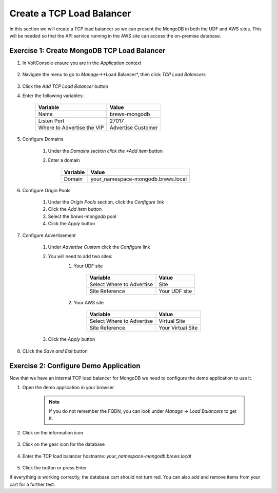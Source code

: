 Create a TCP Load Balancer
==========================

In this section we will create a TCP load balancer so we can present the MongoDB in both the UDF and AWS sites.
This will be needed so that the API service running in the AWS site can access the on-premise database.

Exercise 1: Create MongoDB TCP Load Balancer
~~~~~~~~~~~~~~~~~~~~~~~~~~~~~~~~~~~~~~~~~~~~~

#. In VoltConsole ensure you are in the *Application* context

    |app-context| 

#. Navigate the menu to go to *Manage*->*Load Balancer*, then click *TCP Load Balancers*

    |tcp_lb_menu|

#. Click the *Add TCP Load Balancer* button

#. Enter the following variables:

    ==============================  =====
    Variable                        Value
    ==============================  =====
    Name                            brews-mongodb
    Listen Port                     27017
    Where to Advertise the VIP      Advertise Customer
    ==============================  =====

#. Configure Domains

    #. Under the *Domains section click the *Add item* button
    #. Enter a domain 

        ======== =====
        Variable Value
        ======== =====
        Domain   your_namespace-mongodb.brews.local
        ======== =====

        |tcp_lb_config|
#. Configure Origin Pools

    #. Under the *Origin Pools* section, click the *Configure* link
    #. Click the *Add item* button
    #. Select the *brews-mongodb* pool
    #. Click the *Apply* button

#. Configure Advertisement 

    #. Under *Advertise Custom* click the *Configure* link
    #. You will need to add two sites:
        #. Your UDF site
            
            =========================== =====
            Variable                    Value
            =========================== =====
            Select Where to Advertise   Site
            Site Reference              Your UDF site
            =========================== =====

        #. Your AWS site

            =========================== =====
            Variable                    Value
            =========================== =====
            Select Where to Advertise   Virtual Site
            Site Reference              Your Virtual Site
            =========================== =====

        |tcp_lb_advertise|

    #. Click the *Apply* button

#. CLick the *Save and Exit* button

Exercise 2: Configure Demo Application 
~~~~~~~~~~~~~~~~~~~~~~~~~~~~~~~~~~~~~~
Now that we have an internal TCP load balancer for MongoDB we need to configure the demo application to use it.

#. Open the demo application in your browser

    .. note:: If you do not remember the FQDN, you can look under *Manage* -> *Load Balancers* to get it.

#. Click on the information icon

    |demo_app_stats|

#. Click on the gear icon for the database 

    |demo_app_config_db|

#. Enter the TCP load balancer hostname: *your_namespace-mongodb.brews.local*

    |demo_app_config_db_url|

#. Click the button or press Enter

If everything is working correctly, the database cart should not turn red.  You can also add and remove items from your cart for a further test.

.. |app-context| image:: ../_static/app-context.png
.. |tcp_lb_menu| image:: ../_static/tcp_lb_menu.png
.. |tcp_lb_config| image:: ../_static/tcp_lb_config.png
.. |tcp_lb_advertise| image:: ../_static/tcp_lb_advertise.png
.. |demo_app_stats| image:: ../_static/demo_app_stats.png
.. |demo_app_config_db| image:: ../_static/demo_app_config_db.png
.. |demo_app_config_db_url| image:: ../_static/demo_app_config_db_url.png
